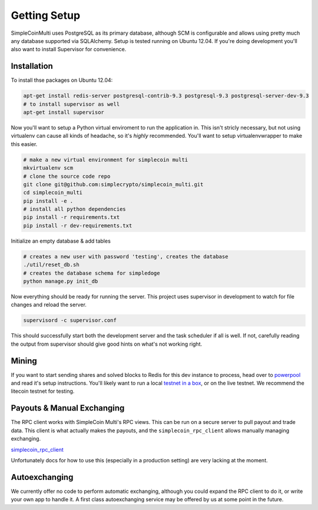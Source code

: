 Getting Setup
=============

SimpleCoinMulti uses PostgreSQL as its primary database, although SCM is
configurable and allows using pretty much any database supported via SQLAlchemy.
Setup is tested running on Ubuntu 12.04. If you're doing development you'll
also want to install Supervisor for convenience.

Installation
------------

To install thse packages on Ubuntu 12.04:

.. code-block:: bash

    apt-get install redis-server postgresql-contrib-9.3 postgresql-9.3 postgresql-server-dev-9.3
    # to install supervisor as well
    apt-get install supervisor

Now you'll want to setup a Python virtual enviroment to run the application in.
This isn't stricly necessary, but not using virtualenv can cause all kinds of
headache, so it's *highly* recommended. You'll want to setup virtualenvwrapper
to make this easier.

.. code-block:: bash

    # make a new virtual environment for simplecoin multi
    mkvirtualenv scm
    # clone the source code repo
    git clone git@github.com:simplecrypto/simplecoin_multi.git
    cd simplecoin_multi
    pip install -e .
    # install all python dependencies
    pip install -r requirements.txt
    pip install -r dev-requirements.txt

Initialize an empty database & add tables

.. code-block:: bash

    # creates a new user with password 'testing', creates the database
    ./util/reset_db.sh
    # creates the database schema for simpledoge
    python manage.py init_db

Now everything should be ready for running the server. This project uses
supervisor in development to watch for file changes and reload the server.

.. code-block:: bash

    supervisord -c supervisor.conf

This should successfully start both the development server and the task
scheduler if all is well. If not, carefully reading the output from supervisor
should give good hints on what's not working right.

Mining
------

If you want to start sending shares and solved blocks to Redis for this dev
instance to process, head over to
`powerpool <https://github.com/simplecrypto/powerpool>`_ and read it's setup
instructions. You'll likely want to run a local `testnet in a
box <https://github.com/freewil/bitcoin-testnet-box>`_, or on the live testnet.
We recommend the litecoin testnet for testing.

Payouts & Manual Exchanging
---------------------------

The RPC client works with SimpleCoin Multi's RPC views. This can be run on a
secure server to pull payout and trade data. This client is what actually makes
the payouts, and the ``simplecoin_rpc_client`` allows manually managing
exchanging.

`simplecoin_rpc_client <http://github.com/simplecrypto/simplecoin_rpc_client>`_

Unfortunately docs for how to use this (especially in a production setting) are
very lacking at the moment.

Autoexchanging
-----------------------------

We currently offer no code to perform automatic exchanging, although you could
expand the RPC client to do it, or write your own app to handle it. A first
class autoexchanging service may be offered by us at some point in the future.
